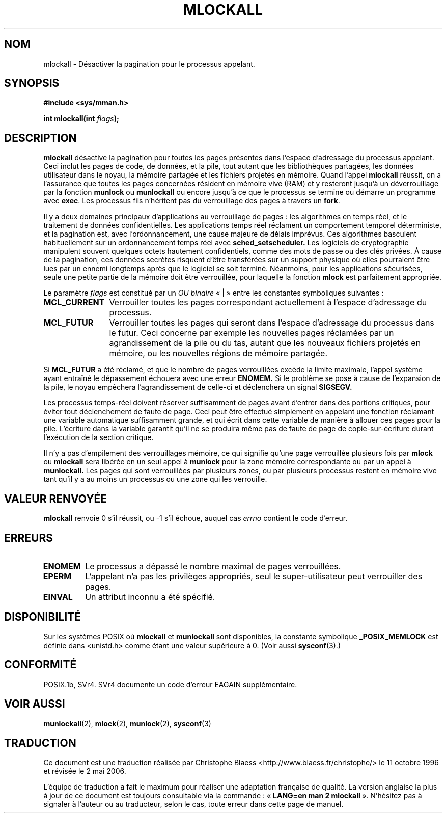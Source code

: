 .\" Hey Emacs! This file is -*- nroff -*- source.
.\"
.\" Copyright (C) Markus Kuhn, 1996
.\"
.\" This is free documentation; you can redistribute it and/or
.\" modify it under the terms of the GNU General Public License as
.\" published by the Free Software Foundation; either version 2 of
.\" the License, or (at your option) any later version.
.\"
.\" The GNU General Public License's references to "object code"
.\" and "executables" are to be interpreted as the output of any
.\" document formatting or typesetting system, including
.\" intermediate and printed output.
.\"
.\" This manual is distributed in the hope that it will be useful,
.\" but WITHOUT ANY WARRANTY; without even the implied warranty of
.\" MERCHANTABILITY or FITNESS FOR A PARTICULAR PURPOSE.  See the
.\" GNU General Public License for more details.
.\"
.\" You should have received a copy of the GNU General Public
.\" License along with this manual; if not, write to the Free
.\" Software Foundation, Inc., 59 Temple Place, Suite 330, Boston, MA 02111,
.\" USA.
.\"
.\" 1995-11-26  Markus Kuhn <mskuhn@cip.informatik.uni-erlangen.de>
.\"      First version written
.\"
.\" Traduction  11/10/1996 Christophe BLAESS (ccb@club-internet.fr)
.\" Màj 08/04/1997
.\" Màj 30/05/2001 LDP-1.36
.\" Màj 18/07/2003 LDP-1.56
.\" Màj 27/06/2005 LDP-1.60
.\" Màj 01/05/2006 LDP-1.67.1
.\"
.TH MLOCKALL 2 "26 novembre 1995" LDP "Manuel du programmeur Linux"
.SH NOM
mlockall \- Désactiver la pagination pour le processus appelant.
.SH SYNOPSIS
.nf
.B #include <sys/mman.h>
.sp
\fBint mlockall(int \fIflags\fB);
.fi
.SH DESCRIPTION
.B mlockall
désactive la pagination pour toutes les pages présentes dans l'espace d'adressage
du processus appelant. Ceci inclut les pages de code, de données, et la pile,
tout autant que les bibliothèques partagées, les données utilisateur dans le
noyau, la mémoire partagée et les fichiers projetés en mémoire. Quand l'appel
.B mlockall
réussit, on a l'assurance que toutes les pages concernées résident en mémoire
vive (RAM) et y resteront jusqu'à un déverrouillage par la fonction
.B munlock
ou
.B munlockall
ou encore jusqu'à ce que le processus se termine ou démarre
un programme avec
.BR exec .
Les processus fils n'héritent pas du verrouillage des pages
à travers un
.BR fork .

Il y a deux domaines principaux d'applications au verrouillage de pages\ :
les algorithmes en temps réel, et le traitement de données confidentielles.
Les applications temps réel réclament un comportement temporel
déterministe, et la pagination est, avec l'ordonnancement, une
cause majeure de délais imprévus.
Ces algorithmes basculent habituellement sur un ordonnancement temps réel avec
.BR sched_setscheduler.
Les logiciels de cryptographie manipulent souvent quelques
octets hautement confidentiels, comme des mots de passe ou
des clés privées. À cause de la pagination, ces données secrètes
risquent d'être transférées sur un support physique où elles
pourraient être lues par un ennemi longtemps après que le
logiciel se soit terminé.
Néanmoins, pour les applications sécurisées, seule une petite
partie de la mémoire doit être verrouillée, pour laquelle la
fonction
.B mlock
est parfaitement appropriée.

Le paramètre
.I flags
est constitué par un
.I OU binaire
«\ |\ » entre les constantes symboliques suivantes\ :
.TP 1.2i
.B MCL_CURRENT
Verrouiller toutes les pages correspondant actuellement à l'espace
d'adressage du processus.
.TP
.B MCL_FUTUR
Verrouiller toutes les pages qui seront dans l'espace d'adressage
du processus dans le futur. Ceci concerne par exemple les nouvelles
pages réclamées par un agrandissement de la pile ou du tas, autant
que les nouveaux fichiers projetés en mémoire, ou les nouvelles
régions de mémoire partagée.
.PP
Si
.B MCL_FUTUR
a été réclamé, et que le nombre de pages verrouillées
excède la limite maximale, l'appel système ayant entraîné le
dépassement échouera avec une erreur
.BR ENOMEM.
Si le problème se pose à cause de l'expansion de la pile, le noyau
empêchera l'agrandissement de celle-ci et déclenchera un signal
.BR SIGSEGV.

Les processus temps-réel doivent réserver suffisamment de pages
avant d'entrer dans des portions critiques, pour éviter tout
déclenchement de faute de page.
Ceci peut être effectué simplement en appelant une fonction
réclamant une variable automatique suffisamment grande, et qui
écrit dans cette variable de manière à allouer ces pages pour
la pile.
L'écriture dans la variable garantit qu'il ne se produira même pas
de faute de page de copie-sur-écriture durant l'exécution de la
section critique.

Il n'y a pas d'empilement des verrouillages mémoire, ce qui
signifie qu'une page verrouillée plusieurs fois par
.B mlock
ou
.B mlockall
sera libérée en un seul appel à
.B munlock
pour la zone mémoire correspondante ou par un appel à
.BR munlockall.
Les pages qui sont verrouillées par plusieurs zones, ou
par plusieurs processus restent en mémoire vive tant qu'il
y a au moins un processus ou une zone qui les verrouille.
.SH "VALEUR RENVOYÉE"
.B mlockall
renvoie 0 s'il réussit, ou \-1 s'il échoue, auquel cas
.I errno
contient le code d'erreur.
.SH ERREURS
.TP
.B ENOMEM
Le processus a dépassé le nombre maximal de pages verrouillées.
.TP
.B EPERM
L'appelant n'a pas les privilèges appropriés, seul le super-utilisateur
peut verrouiller des pages.
.TP
.B EINVAL
Un attribut inconnu a été spécifié.
.SH DISPONIBILITÉ
Sur les systèmes POSIX où
.B mlockall
et
.B munlockall
sont disponibles, la constante symbolique
.B _POSIX_MEMLOCK
est définie dans <unistd.h> comme étant une valeur supérieure à 0. (Voir aussi
.BR sysconf (3).)
.\" POSIX 1003.1-2001: devrait être définie à -1, 0 ou 200112L.
.\" -1: indisponible, 0: demander en utilisant sysconf().
.\" glibc les définit à 1.
.SH CONFORMITÉ
POSIX.1b, SVr4. SVr4 documente un code d'erreur EAGAIN supplémentaire.
.SH "VOIR AUSSI"
.BR munlockall (2),
.BR mlock (2),
.BR munlock (2),
.BR sysconf (3)
.SH TRADUCTION
.PP
Ce document est une traduction réalisée par Christophe Blaess
<http://www.blaess.fr/christophe/> le 11\ octobre\ 1996
et révisée le 2\ mai\ 2006.
.PP
L'équipe de traduction a fait le maximum pour réaliser une adaptation
française de qualité. La version anglaise la plus à jour de ce document est
toujours consultable via la commande\ : «\ \fBLANG=en\ man\ 2\ mlockall\fR\ ».
N'hésitez pas à signaler à l'auteur ou au traducteur, selon le cas, toute
erreur dans cette page de manuel.
